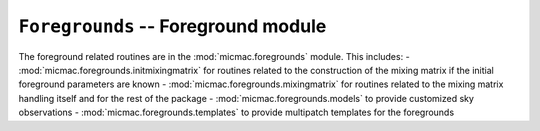 ``Foregrounds`` -- Foreground module
---------------

The foreground related routines are in the :mod:`micmac.foregrounds` module. This includes:
- :mod:`micmac.foregrounds.initmixingmatrix` for routines related to the construction of the mixing matrix if the initial foreground parameters are known
- :mod:`micmac.foregrounds.mixingmatrix` for routines related to the mixing matrix handling itself and for the rest of the package
- :mod:`micmac.foregrounds.models` to provide customized sky observations
- :mod:`micmac.foregrounds.templates` to provide multipatch templates for the foregrounds


.. autosummary::
   :toctree: micmac/foregrounds/
   :recursive:
